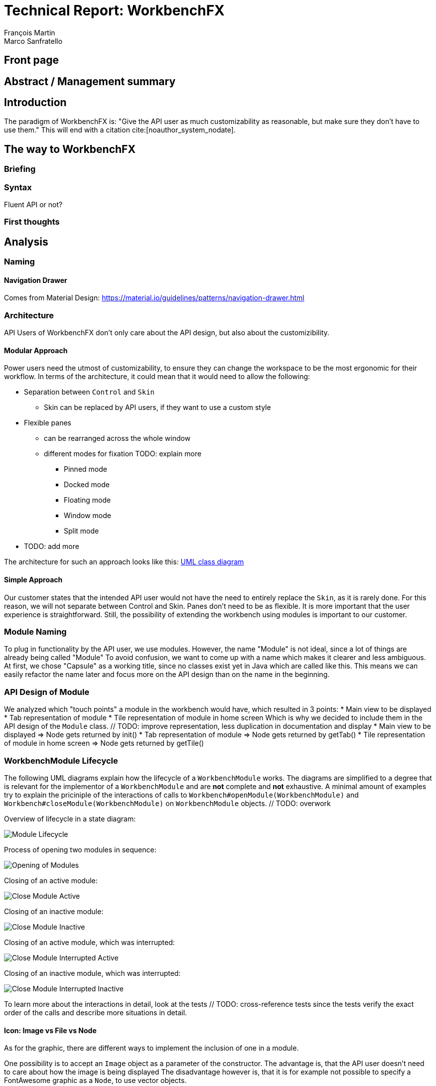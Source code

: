 = Technical Report: WorkbenchFX
François Martin; Marco Sanfratello

// Path to the code references
:sourcedir: ../src/main/java
:sourcedirdemo: ../workbenchfx-demo/src/main/java
// Check symbol
:y: &#10003;

== Front page

== Abstract / Management summary

== Introduction
The paradigm of WorkbenchFX is: "Give the API user as much customizability as reasonable, but make sure they don't have to use them."
This will end with a citation cite:[noauthor_system_nodate].

== The way to WorkbenchFX
=== Briefing

=== Syntax
Fluent API or not?

=== First thoughts

== Analysis

=== Naming
==== Navigation Drawer
Comes from Material Design: https://material.io/guidelines/patterns/navigation-drawer.html

=== Architecture
API Users of WorkbenchFX don't only care about the API design, but also about the customizibility.
//They want to be able to define their own design to ensure it blends in with the design of their components.
//The standard for custom controls in JavaFX is to use an implementation based on a control, separated from the skin. TODO: source?
//TODO: maybe explain a little with graphics how this structure works?

==== Modular Approach
Power users need the utmost of customizability, to ensure they can change the workspace to be the most ergonomic for their workflow.
In terms of the architecture, it could mean that it would need to allow the following:

* Separation between `Control` and `Skin`
** Skin can be replaced by API users, if they want to use a custom style
* Flexible panes
** can be rearranged across the whole window
** different modes for fixation TODO: explain more
*** Pinned mode
*** Docked mode
*** Floating mode
*** Window mode
*** Split mode
* TODO: add more

The architecture for such an approach looks like this: link:UML/modular_approach.asta[UML class diagram]
// TODO: include picture as well

==== Simple Approach
Our customer states that the intended API user would not have the need to entirely replace the `Skin`, as it is rarely done.
For this reason, we will not separate between Control and Skin.
Panes don't need to be as flexible.
It is more important that the user experience is straightforward.
Still, the possibility of extending the workbench using modules is important to our customer.

=== Module Naming
To plug in functionality by the API user, we use modules.
However, the name "Module" is not ideal, since a lot of things are already being called "Module"
To avoid confusion, we want to come up with a name which makes it clearer and less ambiguous.
// TODO: maybe include more precise definition, specifying what exactly a module is for us?
// TODO: include brainstorming_module.pdf with image as link
At first, we chose "Capsule" as a working title, since no classes exist yet in Java which are called like this.
This means we can easily refactor the name later and focus more on the API design than on the name in the beginning.

=== API Design of Module
We analyzed which "touch points" a module in the workbench would have, which resulted in 3 points:
* Main view to be displayed
* Tab representation of module
* Tile representation of module in home screen
Which is why we decided to include them in the API design of the `Module` class. // TODO: improve representation, less duplication in documentation and display
* Main view to be displayed => Node gets returned by init()
* Tab representation of module => Node gets returned by getTab()
* Tile representation of module in home screen => Node gets returned by getTile()

=== WorkbenchModule Lifecycle
The following UML diagrams explain how the lifecycle of a `WorkbenchModule` works.
The diagrams are simplified to a degree that is relevant for the implementor of a `WorkbenchModule` and are *not* complete and *not* exhaustive.
A minimal amount of examples try to explain the priciniple of the interactions of calls to `Workbench#openModule(WorkbenchModule)` and `Workbench#closeModule(WorkbenchModule)` on `WorkbenchModule` objects. // TODO: overwork

Overview of lifecycle in a state diagram:

image::include/UML/svg/Module Lifecycle.svg[Module Lifecycle]

Process of opening two modules in sequence:

image::include/UML/svg/Opening of Modules.svg[Opening of Modules]

Closing of an active module:

image::include/UML/svg/Close Module Active.svg[Close Module Active]

Closing of an inactive module:

image::include/UML/svg/Close Module Inactive.svg[Close Module Inactive]

Closing of an active module, which was interrupted:

image::include/UML/svg/Close Module Interrupted Active.svg[Close Module Interrupted Active]

Closing of an inactive module, which was interrupted:

image::include/UML/svg/Close Module Interrupted Inactive.svg[Close Module Interrupted Inactive]

To learn more about the interactions in detail, look at the tests // TODO: cross-reference tests
since the tests verify the exact order of the calls and describe more situations in detail.

==== Icon: Image vs File vs Node
As for the graphic, there are different ways to implement the inclusion of one in a module.

One possibility is to accept an `Image` object as a parameter of the constructor.
The advantage is, that the API user doesn't need to care about how the image is being displayed
The disadvantage however is, that it is for example not possible to specify a FontAwesome graphic as a `Node`, to use vector objects.

Also, it would be possible to have the API user include an image file in the resources, to use as an graphic.
Using "convention over configuration", the API user would simply choose the same name for the graphic file as for the module, which makes it possible to easily identify the corresponding graphic file of a module.
This brings the advantage of having less code per module, since the graphic doesn't need to be specified in the code.
However, this is also limiting for the same reasons as with the `Image` object above, it is not possible to pass in objects to be displayed.

This is why we decided to have the API user pass in a `Node` object to the constructor of the module.
This allows for a maximum of flexibility and not much overhead in terms of code. // TODO: maybe write more?

// TODO: maybe, decision in AbstractModule between adding "content" as parameter in constructor and overriding init() or not including "content" as parameter and not overriding init(). Chose to do the latter since the node would not be used anywhere else and it would be about the same in terms of code, but is easier to override that way.

==== WorkbenchFxUtils.assertNodeNotSame
// TODO: add comment from AbstractModule, issues with icons as nodes not being possible to display => also to prevent Fabian from making this mistake, throw exception when constructor of AbstractModule is called.

==== MVP
MVP (Model View Presenter) was used as general architecture pattern.
// TODO: why?
At first, we used a separate `WorkbenchFxModel` object for the model.
Our customer suggests that it would be easier to skip the `WorkbenchFxModel` class and just put the logic in `WorkbenchFx`, since that's the place where he would expect such logic.
We decide to change it in a way that `WorkbenchFx` is the model object in the MVP pattern in our case.
This simplifies the architecture and readability is improved, since methods are where they would be expected.

// TODO: used view and presenter class, with view being interface and presenter being abstract.
`View` is an interface, because it's used as a mixin.
We implemented it this way because every view needs to already extend a certain JavaFX class and multiple inheritance is not possible in Java, so using an abstract class here isn't an option.
This makes it possible to initialize all views in the same way while also resulting in less code duplication, since the `init()` method and the JavaDoc doesn't need to be rewritten over and over again.
`Presenter` is abstract, because it acts more like a "super class" of all the presenters.
Since all presenters don't need to extend anything else, using an abstract class here is possible.

==== Builder Pattern
// TODO: explain how builder pattern works in WorkbenchFx.java

==== Overlays
To enable the API user to easily show a custom overlay with the option of having a black transparent `GlassPane` in the background, they can use the respective `WorkbenchFx.showOverlay()` and `WorkbenchFx.hideOverlay()` methods.
// TODO: include code of the above mentioned methods
// TODO: explain glass pane
The GUI of WorkbenchFX is organized in layers.
At all times, there is a layer of the general WorkbenchFX GUI, which is being represented by the view class `WorkbenchFxView`.
On top of that is the `GlassPane`, which is generally hidden and is only being displayed if a modal overlay is being shown.
Stacked on top are all of the layers, which are either being added by WorkbenchFx internally or by the API user.
One example of an internally added layer is the Navigation Drawer, which is being displayed when the menu button has been pressed.

Overlays must first be loaded by using the `overlays()` method in the builder.
The overlays are initially being loaded hidden and are being displayed on demand by calling `WorkbenchFx.showOverlay()`.
This way, initial loading of the application may take longer, since all of the overlays have to be eagerly loaded.
In turn, actions of the user causing an overlay to be displayed are instant and don't require rebuilding of the scene graph.
Users generally prefer to wait a bit longer for an application to startup, rather than waiting for every action to have a longer loading time. // TODO: source?

It is also possible to load an overlay at runtime, using the `WorkbenchFx.addOverlay()` method.
However, since this requires a rebuild of the scene graph, it is not recommended. // TODO: source?
This is only recommended when an overlay is so resource intensive, that it can't stay loaded in the background.

// TODO: write more

== Why should someone use our Workbench instead of coding on their own?
* Simple Design
* Fast
* Fast learning curve
* Easy to use
* Modular
* Extendable

=== Persona
Who are the persona?

[cols="1,1,1"]
.Persona
|===
|link:persona/stefanie_berner.pdf[image:persona/stefanie_berner.png[Stefanie Berner]]
|link:persona/fabian_zimmer.pdf[image:persona/fabian_zimmer.png[Fabian Zimmer]]
|link:persona/anna_leutner.pdf[image:persona/anna_leutner.png[Anna Leutner]]
|===

=== Layout
Challenge:

* Broad spectrum of usage possibilities (-> reduce to one central use case / user story)
* Unique glossary --> Like in the previous project, we aknowledge, that a shared understanding with the customer is needed.
Thus, we're going to define a unique glossary.
So everyone talks the same language.

To gather information and best practices in order to fulfill the needs of the project, we're going to look at several applications.
This includes features, usability and general appearance of the specific workbench.

=== Blender (Tool for creating 3D models)
* Blender is divided up into five sections.
** Header --> Most important and the common settings
** Left Bar --> Tools
** Right Bar --> Tools
** Footer --> Animation, and view-modes
** Center --> The model, which is created
* All sections are resizable
* If their size becomes 0, they disappear but can be restored using the short code (-)
* Using short codes to show/hide the bars. (+)
Each bar has it's own short code.
There is no animation, when showing or hiding.
No possibility to show/hide the bars manually (-)
* Top right corner --> drag and create so a new window.
Each window shows the same part, but it's view is independent. (+)
To delete the window: Drag the corner back (-)
* Items in a bar can be moved manually, but only in the bar itself.
The bar itself is fixed and can't be moved.
* Items in the bar can be collapsed, in order to save space and make it cleaner.
* The tools in the toolbar are stored in tabs.
* When creating a new project, all settings are restored to default, so nothing can be destroyed. (+ probably give the user opportunity to choose)

=== Photoshop / Illustrator (Design tools)
* Photoshop (Image tool, Pixel based)
**

* Illustrator (Design tool, Vector based)
** Multiple windows possible. Are per default in the background opened. Navigation is done by tabs. (+)
** Tabs can be navigated to other places.
This is done by drag and drop
** Tabs can be placed anywhere in the application (- Needs for sure to be discussed. Has certainly it's advantages)
** Workspace can be restored to default using the equivalent setting. (+)
Custom workspaces can be stored. (+)
Multiple workspaces can be stored and it can be switched to. (+)
** Tabs
*** When double-clicking on the Tabs, they collapse (+)
*** They have 3 states (not likely to understand) and it's collapsing behaviour is not intuitive. (-)
**4

=== IntelliJ
* all possibilities available,
Right click on the tab, then one can decide the behaviour of it.
* "Remove from sidebar" removes the feature from the sidebar and it's not intuitive to restore this. (-)
* "Restore default layout" doesn't restore all layout changes (-)
* Layout changes should be stored at one place.
*

=== MSOffice

=== Sublime Text

=== Minimal viable product (MVP)
As a result of our research we have enough information to create the most valuable workbench for our use case.
Nonetheless we need to break down the functionality to it's simplest scenario.
This way, we can assure our customer, that he minimal viable product as a result from this project.
The reason why we do this is, that this way both parties are talking the same language regarding the expectations of the outcome of the project.
Furthermore it's an assurance for both of them.

Characteristically for all programs is:

* A menu-bar on top of the application.
* Below the menu-bar is often a tool-bar, which contains the current, or most important tools represented through buttons (without collapsing).
* In center is often the window, in which the work is done.
* Usually there are on the left and right of the application bars, which can collapse.
They contain either further tools, buttons or a tree-view for navigation.
* Sometimes another bar which is collapsible is set below the main-window.
* Finally another tool-bar is set below the application.
It contains the least used tools, or tools which are needed at the end of the process.

The outcome of our research results in a minimalistic version of the workbench, our customer developed.
The MVP is designed with the prototyping-tool `Figma`.
It's clickable prototype can be found at:
https://www.figma.com/proto/LY7jPWrDVQ5GG1zmvBdlA2MT/WorkbenchFX?scaling=contain&node-id=47%3A129[figma-prototype]

Below it is shown the final prototype:
[cols="1,1"]
.Minimal Viable Product (MVP)
|===
|link:mvp/home.png[image:mvp/home.png[Home Screen]]
|link:mvp/module.png[image:mvp/module.png[Module Screen]]
|===

=== The way creating the workbench

=== SCSS instead of CSS
// TODO: Explain reason why we use SCSS instead of CSS
Less code.
Easier to read.
Plugin for IntelliJ which translates SCSS code into CSS:
https://www.jetbrains.com/help/idea/transpiling-sass-less-and-scss-to-css.html[SCSS to CSS]

There is no margin in JavaFX CSS.
We've made a workaround using a `SCSS Mixin` which looks like this:

Creating the `Mixin`:
[source,sass]
----
@mixin margin-all($margin) {
  -fx-padding: $margin;
  -fx-border-insets: $margin;
  -fx-background-insets: $margin;
}
----

Using the `Mixin` in code:
[source,sass]
----
.my-class {
  @include margin-all(1.5em);
}
----

A `Mixin` includes code, created by the `Mixin` and puts it in the place where it was called.
Link: http://thesassway.com/advanced/pure-sass-functions[SCSS - Mixin]

==== General Conventions
We have decided to define some general conventions:

In CSS it is possible to give multiple classes the same layout.
For example:
[source,sass]
----
.myClass-1, .myClass-2 {
  -fx-padding: 1em;
  -fx-border-insets: 1em;
  -fx-background-insets: 1em;
}
----
this is possible, but it's readability is not that good.
SCSS provides a special tag for such situations, the `@extend`-tag:
[source,sass]
----
.myClass-1 {
  -fx-padding: 1em;
  -fx-border-insets: 1em;
  -fx-background-insets: 1em;
}

.myClass-2 {
  @extend .myClass-1;
}
----
In both cases, both classes have the same attributes.
But the readability is much better in the second example.
Plus, there is the possibility to add another attributes in `.myClass-2`.
[source,sass]
----
.myClass-2 {
  @extend .myClass-1;
  -fx-color: RED;
}
----
`.myClass-2` inherits from `.myClass-1` and can be extended.
https://sass-lang.com/guide[SCSS - @extend]

Another convention we use is the separation of all scss-files.
For readability we have the `main.scss` file separated into multiple scss files.
In the `main.scss` we include all those other files and this "main file" will be compiled as a css file.
Using the `@include` tag looks like this:
[source,sass]
----
main.scss {
  @include file1;
  @include file2;
  @include file3;
}
----
The files to be included are named with an underscore as prefix: `_file1.scss`.

=== Challenges
Setting the node-icon twice:
When creating a new module, one declares a node or an icon for visualizing the module.
After creation, a tab- and a tile-view is created and displayed.
Sadly, the given icon is displayed in only one of the two views.
A short research reveals the problem:
https://stackoverflow.com/questions/27696414/javafx-why-does-adding-a-node-to-a-pane-multiple-times-or-to-different-panes-r[Stack Overflow]

Every `Node` has a `Parent`.
When creating a `TabControl`, the Compiler references the TabControl as the Parent of the icon.
In a next step, we create the `TileControl`.
The Compiler redirects now the Parent-reference of TabControl to the TileControl.
As a result, the icon is only displayed in the TileControl.

=== Customizability
Since we want to enable the API user to customize the workbench as much as possible, we need to think about in which way the API user should need to interact with our API to do so.
Of course, the resulting API design from this needs to work with our implementation as well.
When we implemented the pagination in the home screen, we wanted the API user to be able to choose the amount of modules shown per page.
To do so, our initial idea was to design the API for creating a `WorkbenchFx` object like this:
[source,java]
----
WorkbenchFx.of(module1, module2)
           .modulesPerPage(10);
----
This would be very easy to use, but it turned out to be not possible, since the `GridPane` with the module tiles are being initialized in the constructor of `WorkbenchFx`.
Changing the amount of modules per page after the constructor was called, would mean that we would have needed to rebuild all of the pages with the modules again.
This is not only very inefficient, but also a very bad solution for this problem.

Another way of solving this would've been to initialize the `WorkbenchFx` object with a separate method after setting the amount of modules per page, like this:
[source,java]
----
WorkbenchFx.of(module1, module2)
           .modulesPerPage(10)
           .init();
----
This would mean that the `GridPane` with the tiles would only need to be built once.
However, this solution is also very unelegant.
If the API user doesn't want to set the amount of modules per page, they still need to call "init()".
Also, in this case the API user must rememeber to call `init()`, which is easy to forget.

One of the better options would be to solve it like this:
[source,java]
----
WorkbenchFx.of(10, module1, module2);
----
We would simply pass in the amount of modules to the `.of()` method.
This would work, however it has some disadvantages.
For example, the readability suffers: "What does that 10 mean again?".
Also, since we want the API user to be able to define their own controls for the tabs and tiles using factories, we noticed that we also need to pass those factories in the same way.
This would not only make the readability worse, but this also means that if we want to stick to our paradigm, we would need to add multiple overloaded `of()` methods.
With 3 parameters (modules per page, tab and tile factory) this would result in the following combinations:

.Combinations of overloaded WorkbenchFx.of() methods
|===
|No. |Modules per Page |Tab Factory |Tile Factory

|1
|
|
|

|2
|{y}
|
|

|3
|
|{y}
|

|4
|
|
|{y}

|5
|{y}
|{y}
|

|6
|
|{y}
|{y}

|7
|{y}
|{y}
|{y}
|===

Only 3 parameters result in 7 overloaded `of()` methods, which is already quite a lot.
Should we need to add more parameters in the future, it would get even worse.

This is why we decided to go with our final solution, to *use the builder pattern*.
Using it results in the following syntax:
[source,java]
----
WorkbenchFx.builder(module1, module2)
           .modulesPerPage(10)
           .build();
----
This solution solves all of the problems.
It's not possible to forget `build()`, since else it won't return a `WorkbenchFx` object.
It's expandable to a large amount of parameters.
It allows for maximum flexibility, i. e. any combination of the parameters in any order can be specified.
We decided against keeping the original `WorkbenchFx.of(module1, module2)` notation, since using the builder doesn't require a lot more code and doesn't introduce more complexity.



=== Architecture
WorkbenchFX seems like a gigantic pane.
Maybe the panes are giving us some inspiration?
//TODO: describe change from AbstractModule to Module, skip interface in favor of less API pollution, less maintenance, maybe challenge as well?

=== Testing

== Build Process
=== GitHub
The programming is being done in a private GitHub repository.
We work by using the GitFlow model // TODO add link.
// TODO explain gitflow
Every change is represented in a pull request to develop from the feature branch(es).
=== Code Review
To improve the quality of the code and also ensure https://www.agilealliance.org/glossary/collective-ownership/[collective code ownership], every pull request gets code reviewed by the other person.
// TODO: maybe add more?
=== Travis CI
To simplify the code review process, we are using Travis CI.
Travis CI is a build server similar to Jenkins.
Compared with Jenkins, it runs in the cloud and is much more straight forward to set up.
The biggest advantage is the tight integration with GitHub, which for example allows automatic builing of pull requests.
GitHub then directly shows the build status in every pull request and we also set up that a pull request can't get merged until the build passes.
With every build, Travis will compile the code, run tests and checkstyle.
We set checkstyle up in a way which makes the build fail, if style violations are found.
This provides us with immediate feedback when we open a new pull request and forget to run checkstyle checks.
Also, it makes it easier for the reviewer, since they don't need to run the tests and checkstyle themselves every time.
// TODO: maybe add more to travis?

In order to not overload the amount of work Travis has to compile we have adjusted the default parapeters for checking each push.
Normally, Travis checks the repo after each push.
To reduce the amount of checks, we have overwritten the settings, so that Travis checks only the last push in case a lot of pushes are made.

Travis makes two checks each time you make a push to the repository.
The first check is the "push-check", which tests the compatibility of the current branch.
The second one is the "pr-check", which emulates a merging with the develop branch in order to check if some errors occur when merging.
This has the huge advantage, that our work is not only easier but also safer to accomplish.
For further information we reference to following link: https://github.com/JuliaGraphs/LightGraphs.jl/issues/475[GitHub issue #475].

== Lessons learned

== Summary

== Bibliography
bibliography::[]

== Honesty Declaration
